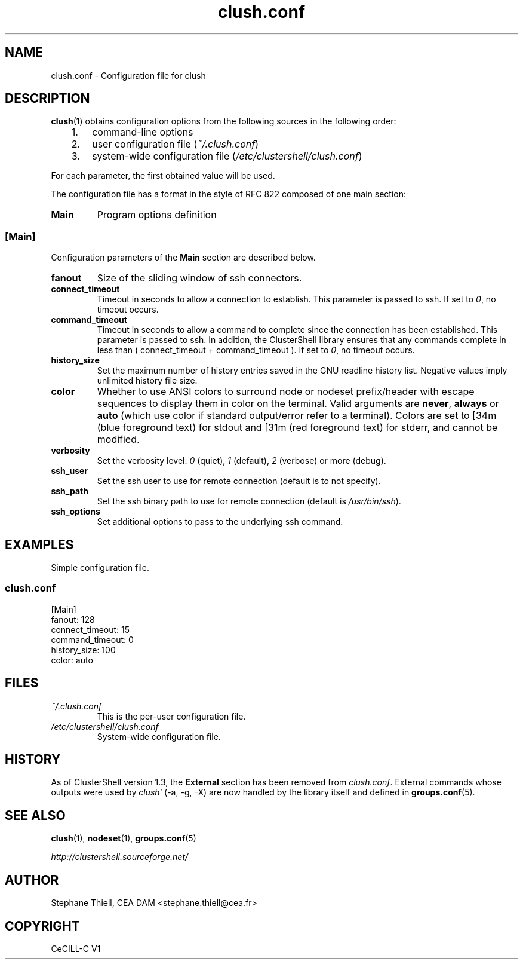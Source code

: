 .\" Man page generated from reStructeredText.
.TH clush.conf 5 "2010-06-15" "1.3" "ClusterShell User Manual"
.SH NAME
clush.conf \- Configuration file for clush

.nr rst2man-indent-level 0
.
.de1 rstReportMargin
\\$1 \\n[an-margin]
level \\n[rst2man-indent-level]
level magin: \\n[rst2man-indent\\n[rst2man-indent-level]]
-
\\n[rst2man-indent0]
\\n[rst2man-indent1]
\\n[rst2man-indent2]
..
.de1 INDENT
.\" .rstReportMargin pre:
. RS \\$1
. nr rst2man-indent\\n[rst2man-indent-level] \\n[an-margin]
. nr rst2man-indent-level +1
.\" .rstReportMargin post:
..
.de UNINDENT
. RE
.\" indent \\n[an-margin]
.\" old: \\n[rst2man-indent\\n[rst2man-indent-level]]
.nr rst2man-indent-level -1
.\" new: \\n[rst2man-indent\\n[rst2man-indent-level]]
.in \\n[rst2man-indent\\n[rst2man-indent-level]]u
..

.SH DESCRIPTION
\fBclush\fP(1) obtains configuration options from the following sources in the
following order:

.INDENT 0.0
.INDENT 3.5
.INDENT 0.0

.IP 1. 3
command\-line options


.IP 2. 3
user configuration file (\fI~/.clush.conf\fP)


.IP 3. 3
system\-wide configuration file (\fI/etc/clustershell/clush.conf\fP)

.UNINDENT
.UNINDENT
.UNINDENT
For each parameter, the first obtained value will be used.

The configuration file has a format in the style of RFC 822 composed
of one main section:

.INDENT 0.0

.TP
.B Main
Program options definition

.UNINDENT

.SS [Main]
Configuration parameters of the \fBMain\fP section are described below.

.INDENT 0.0

.TP
.B fanout
Size of the sliding window of ssh connectors.


.TP
.B connect_timeout
Timeout in seconds to allow a connection to establish. This parameter is
passed to ssh. If set to \fI0\fP, no timeout occurs.


.TP
.B command_timeout
Timeout in seconds to allow a command to complete since the connection has
been established. This parameter is passed to ssh.  In addition, the
ClusterShell library ensures that any commands complete in less than
( connect_timeout + command_timeout ). If set to \fI0\fP, no timeout occurs.


.TP
.B history_size
Set the maximum number of history entries saved in the GNU readline history
list. Negative values imply unlimited history file size.


.TP
.B color
Whether to use ANSI colors to surround node or nodeset prefix/header with escape sequences to display them in color on the terminal. Valid arguments are \fBnever\fP, \fBalways\fP or \fBauto\fP (which use color if standard output/error refer to a terminal). Colors are set to [34m (blue foreground text) for stdout and [31m (red foreground text) for stderr, and cannot be modified.


.TP
.B verbosity
Set the verbosity level: \fI0\fP (quiet), \fI1\fP (default), \fI2\fP (verbose) or more (debug).


.TP
.B ssh_user
Set the ssh user to use for remote connection (default is to not specify).


.TP
.B ssh_path
Set the ssh binary path to use for remote connection (default is
\fI/usr/bin/ssh\fP).


.TP
.B ssh_options
Set additional options to pass to the underlying ssh command.

.UNINDENT

.SH EXAMPLES
Simple configuration file.


.SS \fIclush.conf\fP

[Main]
.br
fanout: 128
.br
connect_timeout: 15
.br
command_timeout: 0
.br
history_size: 100
.br
color: auto
.br

.br


.SH FILES
.INDENT 0.0

.TP
.B \fI~/.clush.conf\fP
This is the per\-user configuration file.


.TP
.B \fI/etc/clustershell/clush.conf\fP
System\-wide configuration file.

.UNINDENT

.SH HISTORY
As of ClusterShell version 1.3, the \fBExternal\fP section has been removed
from \fIclush.conf\fP.  External commands whose outputs were used by \fIclush`\fP
(\-a, \-g, \-X) are now handled by the library itself and defined in
\fBgroups.conf\fP(5).


.SH SEE ALSO
\fBclush\fP(1), \fBnodeset\fP(1), \fBgroups.conf\fP(5)

\fI\%http://clustershell.sourceforge.net/\fP


.SH AUTHOR
Stephane Thiell, CEA DAM  <stephane.thiell@cea.fr>

.SH COPYRIGHT
CeCILL-C V1

.\" Generated by docutils manpage writer on 2010-06-16 01:00.
.\" 

